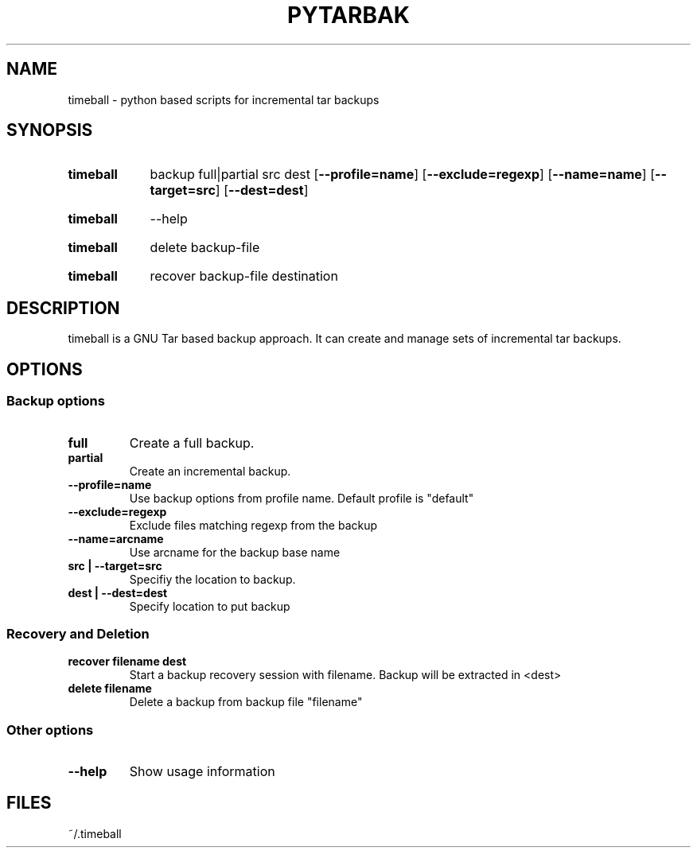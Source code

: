 .\" The following commands are required for all man pages.
.TH PYTARBAK 1 "26 May 2013" "timeball Version 0.1"
.SH NAME
timeball \- python based scripts for incremental tar backups
.\" This next command is for sections 2 and 3 only.
.\" .Sh LIBRARY
.SH SYNOPSIS
.SY timeball
.RI backup
.RI full|partial
.RI src
.RI dest
.OP \-\-profile=name
.OP \-\-exclude=regexp
.OP \-\-name=name
.OP \-\-target=src
.OP \-\-dest=dest

.SY timeball
.RI \-\-help

.SY timeball
.RI delete
.RI backup-file

.SY timeball
.RI recover
.RI backup-file
.RI destination

.SH DESCRIPTION
timeball is a GNU Tar based backup approach. It can create and manage sets of incremental tar backups.

.SH OPTIONS

.SS Backup options

.TP
.B full
Create a full backup.
.
.TP
.B partial
Create an incremental backup.
.
.TP
.B \-\-profile=name
Use backup options from profile name. Default profile is "default"

.TP
.B \-\-exclude=regexp
Exclude files matching regexp from the backup

.TP
.B \-\-name=arcname
Use arcname for the backup base name

.TP
.B src | \-\-target=src
Specifiy the location to backup.

.TP
.B dest | \-\-dest=dest
Specify location to put backup

.SS Recovery and Deletion
.
.TP
.B recover filename dest
Start a backup recovery session with filename. Backup will be extracted in <dest>

.TP
.B delete filename
Delete a backup from backup file "filename"

.SS Other options

.TP
.B \-\-help
Show usage information



.\" The following commands should be uncommented and
.\" used where appropriate.
.\" .Sh IMPLEMENTATION NOTES
.\" This next command is for sections 2, 3 and 9 function
.\" return values only.
.\" .Sh RETURN VALUES
.\" This next command is for sections 1, 6, 7 and 8 only.
.\" .Sh ENVIRONMENT
.SH FILES
~/.timeball
.\" .Sh EXAMPLES
.\" This next command is for sections 1, 6, 7, 8 and 9 only
.\"      (command return values (to shell) and
.\"      fprintf/stderr type diagnostics).
.\" .Sh DIAGNOSTICS
.\" .Sh COMPATIBILITY
.\" This next command is for sections 2, 3 and 9 error
.\"      and signal handling only.
.\" .Sh ERRORS
.\" .Sh SEE ALSO
.\" .Sh STANDARDS
.\" .Sh HISTORY
.\" .Sh AUTHORS
.\" .Sh BUGS

